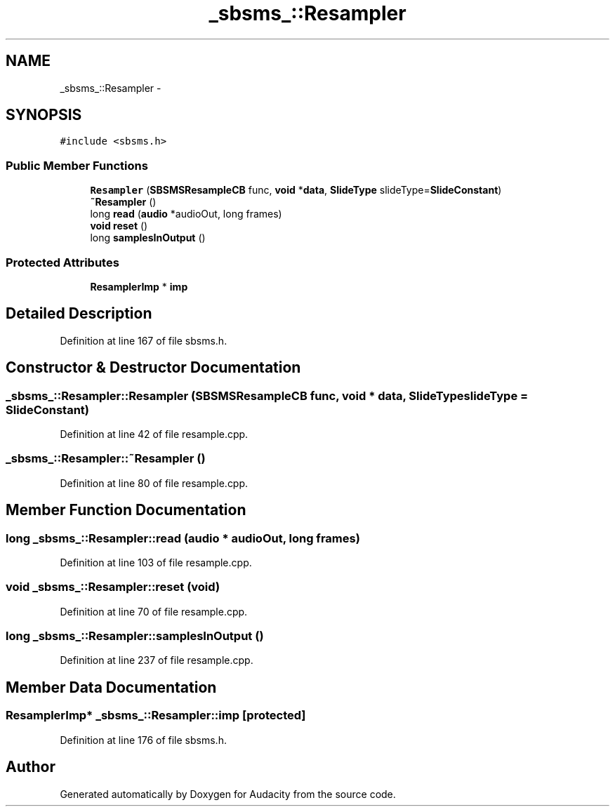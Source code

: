 .TH "_sbsms_::Resampler" 3 "Thu Apr 28 2016" "Audacity" \" -*- nroff -*-
.ad l
.nh
.SH NAME
_sbsms_::Resampler \- 
.SH SYNOPSIS
.br
.PP
.PP
\fC#include <sbsms\&.h>\fP
.SS "Public Member Functions"

.in +1c
.ti -1c
.RI "\fBResampler\fP (\fBSBSMSResampleCB\fP func, \fBvoid\fP *\fBdata\fP, \fBSlideType\fP slideType=\fBSlideConstant\fP)"
.br
.ti -1c
.RI "\fB~Resampler\fP ()"
.br
.ti -1c
.RI "long \fBread\fP (\fBaudio\fP *audioOut, long frames)"
.br
.ti -1c
.RI "\fBvoid\fP \fBreset\fP ()"
.br
.ti -1c
.RI "long \fBsamplesInOutput\fP ()"
.br
.in -1c
.SS "Protected Attributes"

.in +1c
.ti -1c
.RI "\fBResamplerImp\fP * \fBimp\fP"
.br
.in -1c
.SH "Detailed Description"
.PP 
Definition at line 167 of file sbsms\&.h\&.
.SH "Constructor & Destructor Documentation"
.PP 
.SS "_sbsms_::Resampler::Resampler (\fBSBSMSResampleCB\fP func, \fBvoid\fP * data, \fBSlideType\fP slideType = \fC\fBSlideConstant\fP\fP)"

.PP
Definition at line 42 of file resample\&.cpp\&.
.SS "_sbsms_::Resampler::~Resampler ()"

.PP
Definition at line 80 of file resample\&.cpp\&.
.SH "Member Function Documentation"
.PP 
.SS "long _sbsms_::Resampler::read (\fBaudio\fP * audioOut, long frames)"

.PP
Definition at line 103 of file resample\&.cpp\&.
.SS "\fBvoid\fP _sbsms_::Resampler::reset (\fBvoid\fP)"

.PP
Definition at line 70 of file resample\&.cpp\&.
.SS "long _sbsms_::Resampler::samplesInOutput ()"

.PP
Definition at line 237 of file resample\&.cpp\&.
.SH "Member Data Documentation"
.PP 
.SS "\fBResamplerImp\fP* _sbsms_::Resampler::imp\fC [protected]\fP"

.PP
Definition at line 176 of file sbsms\&.h\&.

.SH "Author"
.PP 
Generated automatically by Doxygen for Audacity from the source code\&.
